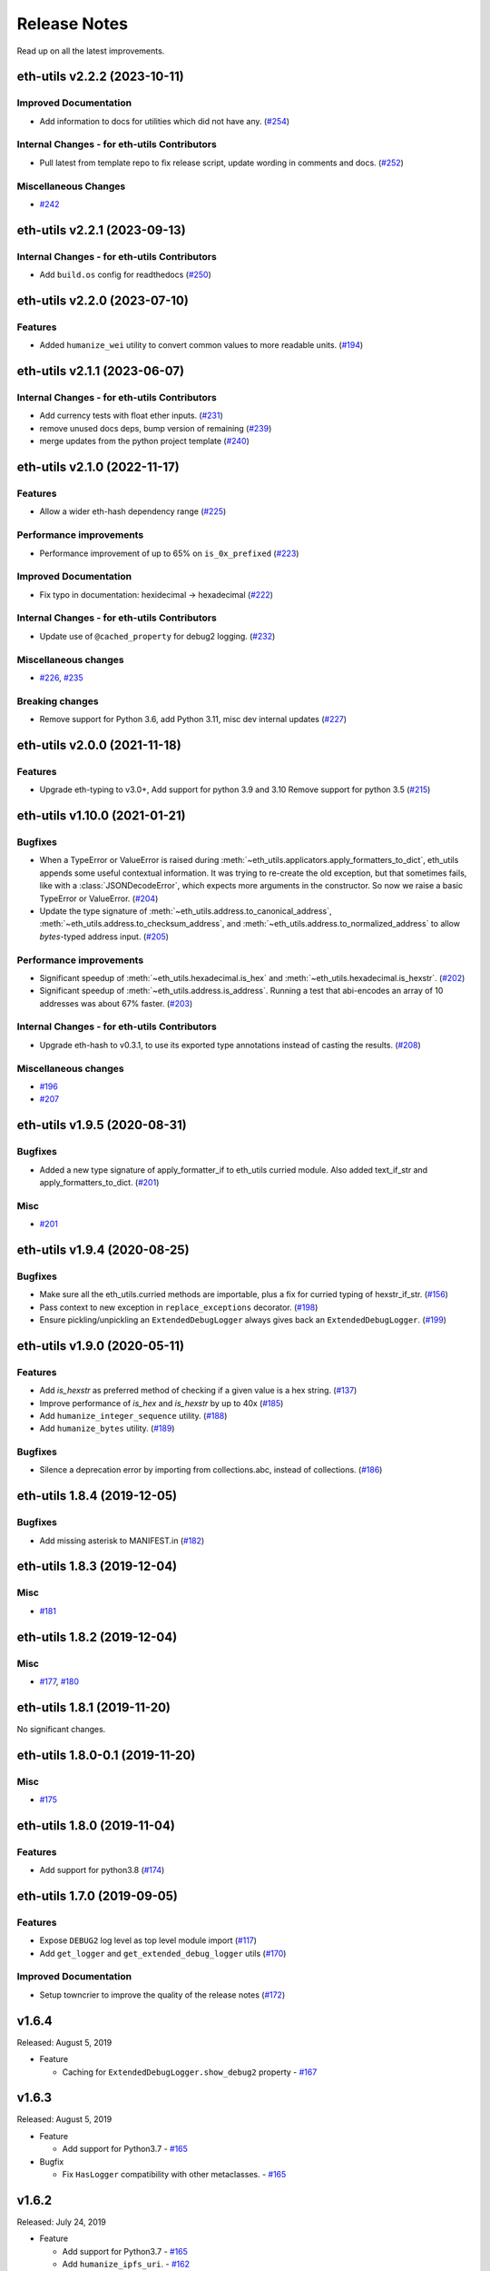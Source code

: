 Release Notes
=============

Read up on all the latest improvements.

.. towncrier release notes start

eth-utils v2.2.2 (2023-10-11)
-----------------------------

Improved Documentation
~~~~~~~~~~~~~~~~~~~~~~

- Add information to docs for utilities which did not have any. (`#254 <https://github.com/ethereum/eth-utils/issues/254>`__)


Internal Changes - for eth-utils Contributors
~~~~~~~~~~~~~~~~~~~~~~~~~~~~~~~~~~~~~~~~~~~~~

- Pull latest from template repo to fix release script, update wording in comments and docs. (`#252 <https://github.com/ethereum/eth-utils/issues/252>`__)


Miscellaneous Changes
~~~~~~~~~~~~~~~~~~~~~

- `#242 <https://github.com/ethereum/eth-utils/issues/242>`__


eth-utils v2.2.1 (2023-09-13)
-----------------------------

Internal Changes - for eth-utils Contributors
~~~~~~~~~~~~~~~~~~~~~~~~~~~~~~~~~~~~~~~~~~~~~

- Add ``build.os`` config for readthedocs (`#250 <https://github.com/ethereum/eth-utils/issues/250>`__)


eth-utils v2.2.0 (2023-07-10)
-----------------------------

Features
~~~~~~~~

- Added ``humanize_wei`` utility to convert common values to more readable units. (`#194 <https://github.com/ethereum/eth-utils/issues/194>`__)


eth-utils v2.1.1 (2023-06-07)
-----------------------------

Internal Changes - for eth-utils Contributors
~~~~~~~~~~~~~~~~~~~~~~~~~~~~~~~~~~~~~~~~~~~~~

- Add currency tests with float ether inputs. (`#231 <https://github.com/ethereum/eth-utils/issues/231>`__)
- remove unused docs deps, bump version of remaining (`#239 <https://github.com/ethereum/eth-utils/issues/239>`__)
- merge updates from the python project template (`#240 <https://github.com/ethereum/eth-utils/issues/240>`__)


eth-utils v2.1.0 (2022-11-17)
-----------------------------

Features
~~~~~~~~

- Allow a wider eth-hash dependency range (`#225 <https://github.com/ethereum/eth-utils/issues/225>`__)


Performance improvements
~~~~~~~~~~~~~~~~~~~~~~~~

- Performance improvement of up to 65% on ``is_0x_prefixed`` (`#223 <https://github.com/ethereum/eth-utils/issues/223>`__)


Improved Documentation
~~~~~~~~~~~~~~~~~~~~~~

- Fix typo in documentation: hexidecimal -> hexadecimal (`#222 <https://github.com/ethereum/eth-utils/issues/222>`__)


Internal Changes - for eth-utils Contributors
~~~~~~~~~~~~~~~~~~~~~~~~~~~~~~~~~~~~~~~~~~~~~

- Update use of ``@cached_property`` for debug2 logging. (`#232 <https://github.com/ethereum/eth-utils/issues/232>`__)


Miscellaneous changes
~~~~~~~~~~~~~~~~~~~~~

- `#226 <https://github.com/ethereum/eth-utils/issues/226>`__, `#235 <https://github.com/ethereum/eth-utils/issues/235>`__


Breaking changes
~~~~~~~~~~~~~~~~

- Remove support for Python 3.6, add Python 3.11, misc dev internal updates (`#227 <https://github.com/ethereum/eth-utils/issues/227>`__)


eth-utils v2.0.0 (2021-11-18)
-----------------------------

Features
~~~~~~~~

- Upgrade eth-typing to v3.0+, Add support for python 3.9 and 3.10
  Remove support for python 3.5 (`#215 <https://github.com/ethereum/eth-utils/issues/215>`__)


eth-utils v1.10.0 (2021-01-21)
------------------------------

Bugfixes
~~~~~~~~

- When a TypeError or ValueError is raised during
  :meth:`~eth_utils.applicators.apply_formatters_to_dict`, eth_utils appends some useful contextual
  information. It was trying to re-create the old exception, but that sometimes fails, like with a
  :class:`JSONDecodeError`, which expects more arguments in the constructor. So now we raise a basic
  TypeError or ValueError. (`#204 <https://github.com/ethereum/eth-utils/issues/204>`__)
- Update the type signature of :meth:`~eth_utils.address.to_canonical_address`,
  :meth:`~eth_utils.address.to_checksum_address`, and
  :meth:`~eth_utils.address.to_normalized_address` to allow `bytes`-typed
  address input. (`#205 <https://github.com/ethereum/eth-utils/issues/205>`__)


Performance improvements
~~~~~~~~~~~~~~~~~~~~~~~~

- Significant speedup of :meth:`~eth_utils.hexadecimal.is_hex` and
  :meth:`~eth_utils.hexadecimal.is_hexstr`. (`#202 <https://github.com/ethereum/eth-utils/issues/202>`__)
- Significant speedup of :meth:`~eth_utils.address.is_address`. Running a test that abi-encodes an
  array of 10 addresses was about 67% faster. (`#203 <https://github.com/ethereum/eth-utils/issues/203>`__)


Internal Changes - for eth-utils Contributors
~~~~~~~~~~~~~~~~~~~~~~~~~~~~~~~~~~~~~~~~~~~~~

- Upgrade eth-hash to v0.3.1, to use its exported type annotations instead of casting the results. (`#208 <https://github.com/ethereum/eth-utils/issues/208>`__)


Miscellaneous changes
~~~~~~~~~~~~~~~~~~~~~

- `#196 <https://github.com/ethereum/eth-utils/issues/196>`__
- `#207 <https://github.com/ethereum/eth-utils/issues/207>`__


eth-utils v1.9.5 (2020-08-31)
-----------------------------

Bugfixes
~~~~~~~~

- Added a new type signature of apply_formatter_if to eth_utils curried module.
  Also added text_if_str and apply_formatters_to_dict. (`#201 <https://github.com/ethereum/eth-utils/issues/201>`__)


Misc
~~~~

- `#201 <https://github.com/ethereum/eth-utils/issues/201>`__


eth-utils v1.9.4 (2020-08-25)
-----------------------------

Bugfixes
~~~~~~~~

- Make sure all the eth_utils.curried methods are importable, plus a fix for curried typing of
  hexstr_if_str. (`#156 <https://github.com/ethereum/eth-utils/issues/156>`__)
- Pass context to new exception in ``replace_exceptions`` decorator. (`#198 <https://github.com/ethereum/eth-utils/issues/198>`__)
- Ensure pickling/unpickling an ``ExtendedDebugLogger`` always gives back an ``ExtendedDebugLogger``. (`#199 <https://github.com/ethereum/eth-utils/issues/199>`__)


eth-utils v1.9.0 (2020-05-11)
-----------------------------

Features
~~~~~~~~

- Add `is_hexstr` as preferred method of checking if a given value is a hex string. (`#137 <https://github.com/ethereum/eth-utils/issues/137>`__)
- Improve performance of `is_hex` and `is_hexstr` by up to 40x (`#185 <https://github.com/ethereum/eth-utils/issues/185>`__)
- Add ``humanize_integer_sequence`` utility. (`#188 <https://github.com/ethereum/eth-utils/issues/188>`__)
- Add ``humanize_bytes`` utility. (`#189 <https://github.com/ethereum/eth-utils/issues/189>`__)


Bugfixes
~~~~~~~~

- Silence a deprecation error by importing from collections.abc, instead of collections. (`#186 <https://github.com/ethereum/eth-utils/issues/186>`__)


eth-utils 1.8.4 (2019-12-05)
----------------------------

Bugfixes
~~~~~~~~

- Add missing asterisk to MANIFEST.in (`#182 <https://github.com/ethereum/eth-utils/issues/182>`__)


eth-utils 1.8.3 (2019-12-04)
----------------------------

Misc
~~~~

- `#181 <https://github.com/ethereum/eth-utils/issues/181>`__


eth-utils 1.8.2 (2019-12-04)
----------------------------

Misc
~~~~

- `#177 <https://github.com/ethereum/eth-utils/issues/177>`__, `#180 <https://github.com/ethereum/eth-utils/issues/180>`__


eth-utils 1.8.1 (2019-11-20)
----------------------------

No significant changes.


eth-utils 1.8.0-0.1 (2019-11-20)
--------------------------------

Misc
~~~~

- `#175 <https://github.com/ethereum/eth-utils/issues/175>`__


eth-utils 1.8.0 (2019-11-04)
----------------------------

Features
~~~~~~~~

- Add support for python3.8 (`#174 <https://github.com/ethereum/eth-utils/issues/174>`__)


eth-utils 1.7.0 (2019-09-05)
----------------------------

Features
~~~~~~~~

- Expose ``DEBUG2`` log level as top level module import (`#117 <https://github.com/ethereum/eth-utils/issues/117>`__)
- Add ``get_logger`` and ``get_extended_debug_logger`` utils (`#170 <https://github.com/ethereum/eth-utils/issues/170>`__)


Improved Documentation
~~~~~~~~~~~~~~~~~~~~~~

- Setup towncrier to improve the quality of the release notes (`#172 <https://github.com/ethereum/eth-utils/issues/172>`__)


v1.6.4
--------------

Released: August 5, 2019

- Feature

  - Caching for ``ExtendedDebugLogger.show_debug2`` property
    - `#167 <https://github.com/ethereum/eth-utils/pull/167>`_


v1.6.3
--------------

Released: August 5, 2019

- Feature

  - Add support for Python3.7
    - `#165 <https://github.com/ethereum/eth-utils/pull/165>`_

- Bugfix

  - Fix ``HasLogger`` compatibility with other metaclasses.
    - `#165 <https://github.com/ethereum/eth-utils/pull/165>`_

v1.6.2
--------------

Released: July 24, 2019

- Feature

  - Add support for Python3.7
    - `#165 <https://github.com/ethereum/eth-utils/pull/165>`_
  - Add ``humanize_ipfs_uri``.
    - `#162 <https://github.com/ethereum/eth-utils/pull/162>`_

- Bugfix

  - Fix typing of ``clamp`` numeric utility.
    - `#164 <https://github.com/ethereum/eth-utils/pull/164>`_

v1.6.1
--------------

Released: June 11, 2019

- Maintenance

  - Use eth-typing types instead of eth-utils types, when available
    - `#163 <https://github.com/ethereum/eth-utils/pull/163>`_

v1.6.0
--------------

Released: May 16, 2019

- Feature

  - Add logging utilities ``HasLogger``, ``ExtendedDebugLogger``, ``HasExtendedDebugLogger`` and ``setup_DEBUG2_logging``
    - `#158 <https://github.com/ethereum/eth-utils/pull/158>`_


v1.5.2
--------------

Released: April 30, 2019

- Bugfix

  - Fix `eth_utils.currency.denom` to be a real class with proper type declarations.
    - `#154 <https://github.com/ethereum/eth-utils/pull/154>`_

  - Fix `eth_utils.functional.replace_exceptions` type declarations.
    - `#155 <https://github.com/ethereum/eth-utils/pull/155>`_

- Feature

  - Add new `eth_utils.clamp`
    - `#150 <https://github.com/ethereum/eth-utils/pull/150>`_

v1.5.1
--------------

Released: April 17, 2019

- Bugfix

  - Fix type declarations for `eth_utils.functional.to_dict` and `eth_utils.funcional.to_ordered_dict`
    - `#151 <https://github.com/ethereum/eth-utils/pull/151>`_

v1.5.0
--------------

Released: April 16, 2019

- Features

  - Add new `eth_utils.humanize.humanize_seconds` and `eth_utils.humanize.humanize_hash`.
    - `#149 <https://github.com/ethereum/eth-utils/pull/149>`_
  - Enable PEP561 type hints


v1.4.1
--------------

Released: Dec 18, 2018

- Bugfixes

  - Fixed `eth_utils.abi.collapse_if_tuple` not handling fixed-size
    tuple arrays.

v1.4.0
--------------

Released: Dec 6, 2018

- Features

  - Support tuples in `eth_utils.abi.function_abi_to_4byte_selector` and a new `eth_utils.abi.collapse_if_tuple`
    - `#141 <https://github.com/ethereum/eth-utils/pull/141>`_

v1.3.0
--------------

- Misc

  - Fix linting issues

v1.3.0-beta.0
--------------

- Misc

  - Use eth-typing v2.0.0, which may be a breaking change for downstream packages

v1.2.2
--------------

- Bugfixes

  - Prevent from installing with Python 3.5.2 which has a fatal bug when ``...`` is used in a type.
    - `#125 <https://github.com/ethereum/eth-utils/issues/125>`_

- Misc

  - Start using ``black`` for style checking.
    - `#129 <https://github.com/ethereum/eth-utils/pulls/129>`_

1.2.1
-----

* Move docs to RTD/Sphinx, with doctest
* Update eth-typing dependency to 1.3.0

1.2.0
-----

* Import more resources from implementation-specific "toolz" library in
  "toolz" wrapper module

1.1.2
-----

* Update eth-typing dependency

1.1.1
-----

* Add `ValidationError` exception

1.1.0
-----

* Add `abi` and `address` type hints
* Add typehints to more modules
* Add `replace_exceptions` decorator to decorators.py
* Add type hints to `applicators` module
* Add type hints to `conversions` module
* Add `import_string` util from django
* Add conditional cytoolz or toolz install based on python implementation

1.0.3
-----

* Reject str as a primitive in `to_hex()`
* Faster `int_to_big_endian` implementation

1.0.2
-----

* Update apply key map to catch conflicting keys
* Add validation of 19 byte address
* Support bytearrays in conversion functions
* Apply formatters to sequence

1.0.1
-----

* Add autouse fixture to print warnings
* Change `hexidecimal` -> `hexadecimal`
* Strictly accept text types for decode_hex
* Remove remaining force_* utils

0.8.1
-----

* Convert formatting from force
* Backport pr45 into v0
* Write validate conversion arguments decorator
* Update `hex` and `int` conversions to work with new decorator
* Deprecate force bytes/text & formatting utils

0.8.0
-----

* Swap in eth-hash for pysha3
* Convert keccak from force_bytes
* Convert address utils from force text/bytes
* Import many of the application functions from web3.py
* Add `@combomethod` decorator
* Add tool to generate environment info
* Add type conversion helpers
* Convert precision to localcontext
* Remove unnecessary future imports
* Drop support for py27

0.7.4
-----

* Constrain dependencies to major version

0.7.3
-----

* Support for python 3.6

0.7.2
-----

* Minor fix for how `__version__` is computed in the `eth_utils` module.

0.7.1
-----

* Futzing with PyPi formatting of README info.

0.7.0
-----

* Rename library on pypi to `eth_utils`

0.6.0
-----

* Bugfix for `to_wei` to handle floating point inputs in a manner consistent with what users would expect.

0.5.1
-----

* Bugfix for `is_hex` to prevent exceptions from being raised for non-hexadecimal inputs.

0.5.0
-----

* `is_hex` now supports both empty string as `0x` and odd length hexadecimal strings.

0.4.1
-----

* Bugfix for currency conversions which retained too high a precision.

0.4.0
-----

* `is_address` will now verify the checksum on any address which passes the `is_checksum_formatted_address` check.

0.3.2
-----

* Added `is_hex`.

0.3.1
-----

* Added `big_endian_to_int` and `int_to_big_endian`.

0.3.0
-----

* Deprecate `compose`
* Bugfix for `is_0x_prefixed` to correctly detect uppercase `X` as part of the prefix.
* Added `is_hex_address`
* Added `is_binary_address`
* Added `is_32byte_address`
* Added `is_checksum_formatted_address`
* Added `apply_to_return_value`
* Added `to_set`
* Added `is_list`
* Added `is_tuple`

0.2.1
-----

* Strip whitespace from event signatures in `event_signature_to_log_topic`

0.2.1
-----

* Strip whitespace from event signatures in `function_signature_to_4byte_selector`

0.2.0
-----

Initial release

